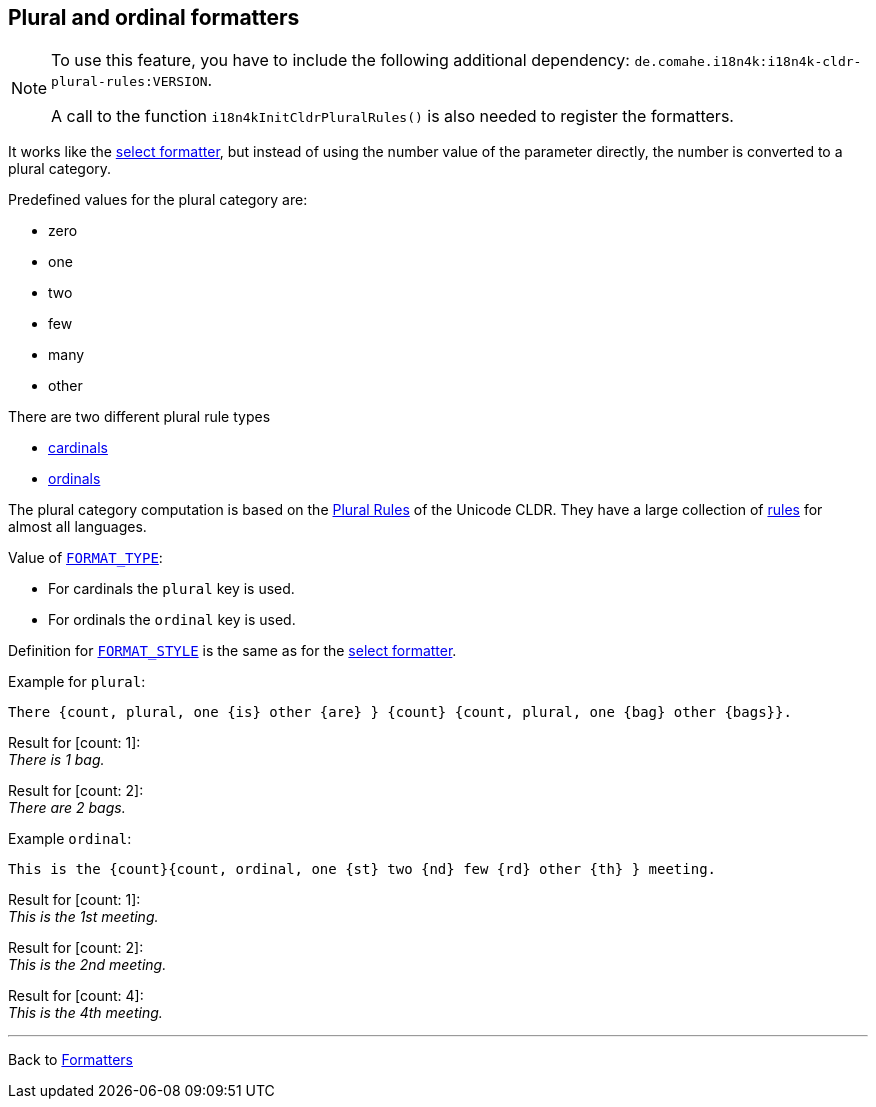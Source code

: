 == Plural and ordinal formatters

[NOTE]
====
To use this feature, you have to include the following additional dependency: `de.comahe.i18n4k:i18n4k-cldr-plural-rules:VERSION`.

A call to the function `i18n4kInitCldrPluralRules()`
is also needed to register the formatters.
====

It works like the  xref:select.adoc[select formatter],
but instead of using the number value of the parameter directly,
the number is converted to a plural category.

Predefined values for the  plural category are:

* zero
* one
* two
* few
* many
* other

There are two different plural rule types

* https://en.wikipedia.org/wiki/Cardinal_numeral[cardinals]
* https://en.wikipedia.org/wiki/Ordinal_numeral[ordinals]

The plural category computation is based on the
https://cldr.unicode.org/index/cldr-spec/plural-rules[Plural Rules]
of the Unicode CLDR. They have a large
collection of
https://www.unicode.org/cldr/charts/43/supplemental/language_plural_rules.html[rules]
for almost all languages.

Value of xref:general.adoc#formatter_-general[`FORMAT_TYPE`]:

* For cardinals the `plural` key is used.
* For ordinals the `ordinal` key is used.

Definition for xref:general.adoc#formatter_-general[`FORMAT_STYLE`]
is the same as for the xref:select.adoc[select formatter].

Example for `plural`:

[source]
----
There {count, plural, one {is} other {are} } {count} {count, plural, one {bag} other {bags}}.
----

Result for [count: 1]: +
_There is 1 bag._

Result for [count: 2]: +
_There are 2 bags._


Example `ordinal`:

[source]
----
This is the {count}{count, ordinal, one {st} two {nd} few {rd} other {th} } meeting.
----


Result for [count: 1]: +
_This is the 1st meeting._

Result for [count: 2]: +
_This is the 2nd meeting._

Result for [count: 4]: +
_This is the 4th meeting._




'''

Back to xref:index.adoc[Formatters]

